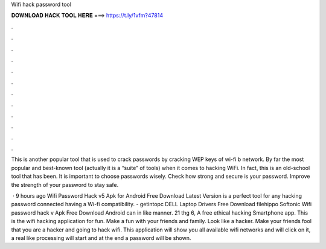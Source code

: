 Wifi hack password tool



𝐃𝐎𝐖𝐍𝐋𝐎𝐀𝐃 𝐇𝐀𝐂𝐊 𝐓𝐎𝐎𝐋 𝐇𝐄𝐑𝐄 ===> https://t.ly/1vfm?47814



.



.



.



.



.



.



.



.



.



.



.



.

This is another popular tool that is used to crack passwords by cracking WEP keys of wi-fi b network. By far the most popular and best-known tool (actually it is a “suite” of tools) when it comes to hacking WiFi. In fact, this is an old-school tool that has been. It is important to choose passwords wisely. Check how strong and secure is your password. Improve the strength of your password to stay safe.

 · 9 hours ago Wifi Password Hack v5 Apk for Android Free Download Latest Version is a perfect tool for any hacking password connected having a Wi-fi compatibility. - getintopc DELL Laptop Drivers Free Download filehippo Softonic Wifi password hack v Apk Free Download Android can in like manner. 21 thg 6, A free ethical hacking Smartphone app. This is the wifi hacking application for fun. Make a fun with your friends and family. Look like a hacker. Make your friends fool that you are a hacker and going to hack wifi. This application will show you all available wifi networks and will click on it, a real like processing will start and at the end a password will be shown.
